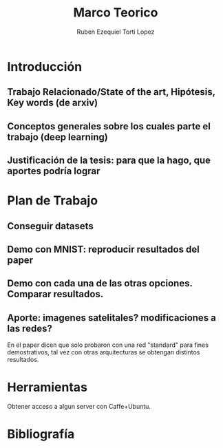 #+TITLE: Marco Teorico
#+AUTHOR:  Ruben Ezequiel Torti Lopez
#+EMAIL:   ret0110@famaf.unc.edu.ar
#+OPTIONS: H:5 title:nil creator:nil timestamp:nil skip:nil toc:nil
#+STARTUP: indent hideblocks
#+TAGS: noexport(n)
#+EXPORT_SELECT_TAGS: export
#+EXPORT_EXCLUDE_TAGS: noexport
#+PROPERTY: session *R* 

#+LATEX_HEADER: \usepackage[T1]{fontenc}
#+LATEX_HEADER: \usepackage[utf8]{inputenc}
#+LATEX_HEADER: \usepackage{ifthen,figlatex}
#+LATEX_HEADER: \usepackage{longtable}
#+LATEX_HEADER: \usepackage{float}
#+LATEX_HEADER: \usepackage{wrapfig}
#+LATEX_HEADER: \usepackage{subfigure}
#+LATEX_HEADER: \usepackage{xspace}
#+LATEX_HEADER: \usepackage[american]{babel}
#+LATEX_HEADER: \usepackage{url}\urlstyle{sf}
#+LATEX_HEADER: \usepackage{amscd}
#+LATEX_HEADER: \usepackage{wrapfig}

* Introducción
** Trabajo Relacionado/State of the art, Hipótesis, Key words (de arxiv)
** Conceptos generales sobre los cuales parte el trabajo (deep learning)
** Justificación de la tesis: para que la hago, que aportes podría lograr

* Plan de Trabajo
** Conseguir datasets
** Demo con MNIST: reproducir resultados del paper
** Demo con cada una de las otras opciones. Comparar resultados.
** Aporte: imagenes satelitales? modificaciones a las redes?
   En el paper dicen que solo probaron con una red "standard" para
   fines demostrativos, tal vez con otras arquitecturas se obtengan
   distintos resultados.

* Herramientas   
Obtener acceso a algun server con Caffe+Ubuntu.

* Bibliografía
